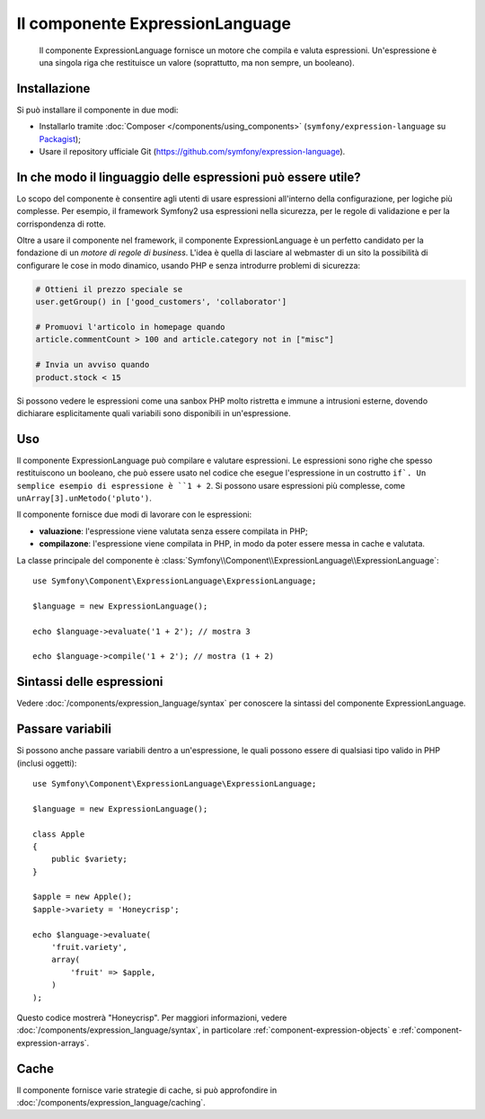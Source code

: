 .. index::
    single: Espressioni
    Single: Componenti; Expression Language

Il componente ExpressionLanguage
================================

    Il componente ExpressionLanguage fornisce un motore che compila e
    valuta espressioni. Un'espressione è una singola riga che restituisce un valore
    (soprattutto, ma non sempre, un booleano).

.. versionadded:: 2.4
    Il componente ExpressionLanguage è stato introdotto in Symfony 2.4.

Installazione
-------------

Si può installare il componente in due modi:

* Installarlo tramite :doc:`Composer </components/using_components>` (``symfony/expression-language`` su `Packagist`_);
* Usare il repository ufficiale Git (https://github.com/symfony/expression-language).

In che modo il linguaggio delle espressioni può essere utile?
-------------------------------------------------------------

Lo scopo del componente è consentire agli utenti di usare espressioni all'interno
della configurazione, per logiche più complesse. Per esempio, il framework Symfony2
usa espressioni nella sicurezza, per le regole di validazione e per la corrispondenza di rotte.

Oltre a usare il componente nel framework, il componente ExpressionLanguage
è un perfetto candidato per la fondazione di un *motore di regole di business*.
L'idea è quella di lasciare al webmaster di un sito la possibilità di configurare le cose in modo
dinamico, usando PHP e senza introdurre problemi di sicurezza:

.. _component-expression-language-examples:

.. code-block:: text

    # Ottieni il prezzo speciale se
    user.getGroup() in ['good_customers', 'collaborator']

    # Promuovi l'articolo in homepage quando
    article.commentCount > 100 and article.category not in ["misc"]

    # Invia un avviso quando
    product.stock < 15

Si possono vedere le espressioni come una sanbox PHP molto ristretta e immune a
intrusioni esterne, dovendo dichiarare esplicitamente quali variabili sono disponibili
in un'espressione.

Uso
---

Il componente ExpressionLanguage può compilare e valutare espressioni.
Le espressioni sono righe che spesso restituiscono un booleano, che può essere usato
nel codice che esegue l'espressione in un costrutto ``if`. Un semplice esempio
di espressione è ``1 + 2``. Si possono usare espressioni più complesse,
come ``unArray[3].unMetodo('pluto')``.

Il componente fornisce due modi di lavorare con le espressioni:

* **valuazione**: l'espressione viene valutata senza essere compilata in PHP;
* **compilazone**: l'espressione viene compilata in PHP, in modo da poter essere messa in cache e
  valutata.

La classe principale del componente è
:class:`Symfony\\Component\\ExpressionLanguage\\ExpressionLanguage`::

    use Symfony\Component\ExpressionLanguage\ExpressionLanguage;

    $language = new ExpressionLanguage();

    echo $language->evaluate('1 + 2'); // mostra 3

    echo $language->compile('1 + 2'); // mostra (1 + 2)

Sintassi delle espressioni
--------------------------

Vedere :doc:`/components/expression_language/syntax` per conoscere la sintassi del componente
ExpressionLanguage.

Passare variabili
-----------------

Si possono anche passare variabili dentro a un'espressione, le quali possono essere di qualsiasi tipo
valido in PHP (inclusi oggetti)::

    use Symfony\Component\ExpressionLanguage\ExpressionLanguage;

    $language = new ExpressionLanguage();

    class Apple
    {
        public $variety;
    }

    $apple = new Apple();
    $apple->variety = 'Honeycrisp';

    echo $language->evaluate(
        'fruit.variety',
        array(
            'fruit' => $apple,
        )
    );

Questo codice mostrerà "Honeycrisp". Per maggiori informazioni, vedere :doc:`/components/expression_language/syntax`,
in particolare :ref:`component-expression-objects` e :ref:`component-expression-arrays`.

Cache
-----

Il componente fornisce varie strategie di cache, si può approfondire
in :doc:`/components/expression_language/caching`.

.. _Packagist: https://packagist.org/packages/symfony/expression-language
